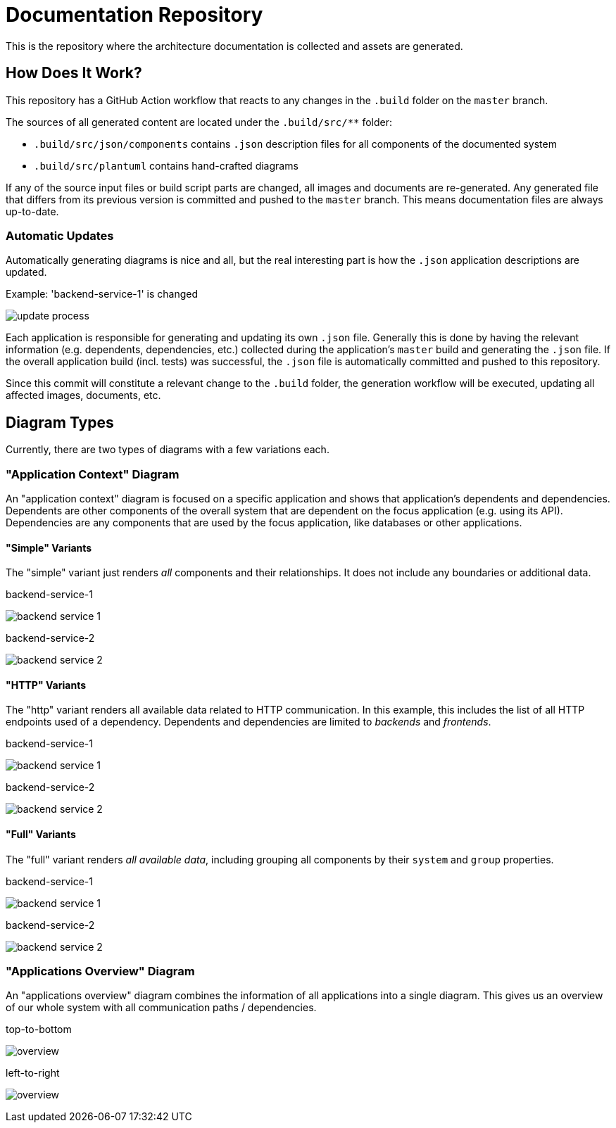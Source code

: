 = Documentation Repository

This is the repository where the architecture documentation is collected and assets are generated.

== How Does It Work?

This repository has a GitHub Action workflow that reacts to any changes in the `.build` folder on the `master` branch.

The sources of all generated content are located under the `.build/src/**` folder:

* `.build/src/json/components` contains `.json` description files for all components of the documented system
* `.build/src/plantuml` contains hand-crafted diagrams

If any of the source input files or build script parts are changed, all images and documents are re-generated.
Any generated file that differs from its previous version is committed and pushed to the `master` branch.
This means documentation files are always up-to-date.

=== Automatic Updates

Automatically generating diagrams is nice and all, but the real interesting part is how the `.json` application descriptions are updated.

.Example: 'backend-service-1' is changed
[.text-center]
image:diagrams/extra/update-process.svg[]

Each application is responsible for generating and updating its own `.json` file.
Generally this is done by having the relevant information (e.g. dependents, dependencies, etc.) collected during the application's `master` build and generating the `.json` file.
If the overall application build (incl. tests) was successful, the `.json` file is automatically committed and pushed to this repository.

Since this commit will constitute a relevant change to the `.build` folder, the generation workflow will be executed, updating all affected images, documents, etc.

== Diagram Types

Currently, there are two types of diagrams with a few variations each.

=== "Application Context" Diagram

An "application context" diagram is focused on a specific application and shows that application's dependents and dependencies.
Dependents are other components of the overall system that are dependent on the focus application (e.g. using its API).
Dependencies are any components that are used by the focus application, like databases or other applications.

==== "Simple" Variants

The "simple" variant just renders _all_ components and their relationships.
It does not include any boundaries or additional data.

.backend-service-1
[.text-center]
image:diagrams/components/simple_default/backend-service-1.svg[]

.backend-service-2
[.text-center]
image:diagrams/components/simple_default/backend-service-2.svg[]

==== "HTTP" Variants

The "http" variant renders all available data related to HTTP communication.
In this example, this includes the list of all HTTP endpoints used of a dependency.
Dependents and dependencies are limited to _backends_ and _frontends_.

.backend-service-1
[.text-center]
image:diagrams/components/http_poly/backend-service-1.svg[]

.backend-service-2
[.text-center]
image:diagrams/components/http_poly/backend-service-2.svg[]

==== "Full" Variants

The "full" variant renders _all available data_, including grouping all components by their `system` and `group` properties.

.backend-service-1
[.text-center]
image:diagrams/components/full_orthogonal/backend-service-1.svg[]

.backend-service-2
[.text-center]
image:diagrams/components/full_orthogonal/backend-service-2.svg[]

=== "Applications Overview" Diagram

An "applications overview" diagram combines the information of all applications into a single diagram.
This gives us an overview of our whole system with all communication paths / dependencies.

.top-to-bottom
[.text-center]
image:diagrams/overview/top-to-bottom_poly/overview.svg[]

.left-to-right
[.text-center]
image:diagrams/overview/left-to-right_poly/overview.svg[]
